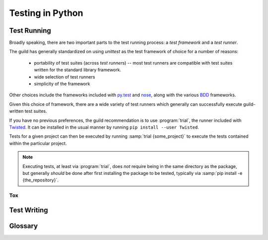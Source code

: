 =================
Testing in Python
=================

.. _testing-environment:

Test Running
============

Broadly speaking, there are two important parts to the test running
process: a `test framework` and a `test runner`.

The guild has generally standardized on using `unittest` as the test framework
of choice for a number of reasons:

    * portability of test suites (across `test runner`\ s) -- most test
      runners are compatible with test suites written for the standard
      library framework.

    * wide selection of test runners

    * simplicity of the framework

Other choices include the frameworks included with
`py.test <http://pytest.org/latest/>`_ and `nose
<https://nose.readthedocs.org/en/latest/>`_, along with the various
`BDD <https://en.wikipedia.org/wiki/Behavior-driven_development>`_
frameworks.

Given this choice of framework, there are a wide variety of test runners which
generally can successfully execute guild-written test suites.

If you have no previous preferences, the guild recommendation is to use
:program:`trial`, the runner included with `Twisted
<https://twistedmatrix.com/>`_. It can be installed in the usual manner by
running ``pip install --user Twisted``.

Tests for a given project can then be executed by running :samp:`trial
{some_project}` to execute the tests contained within the particular
project.

.. note::

    Executing tests, at least via :program:`trial`, does *not* require
    being in the same directory as the package, but generally *should*
    be done after first installing the package to be tested, typically
    via :samp:`pip install -e {the_repository}`.

.. seealso::

    `packaging`
        Guidelines for how to structure the package layout of a project.

    `green <https://pypi.python.org/pypi/green>`_
        An alternative test runner similar to :program:`trial`.

    `py.test <http://pytest.org/latest/>`_
        A test runner somewhat different from :program:`trial`, which
        includes (is built around) an alternate test framework but which
        can run `unittest` test suites as well.

Tox
---


Test Writing
============

.. seealso::

    `How to Write Docstrings for Tests
    <https://jml.io/pages/test-docstrings.html>`_

Glossary
========

.. glossary::
    Test Framework
        A Python library that exposes mechanisms for writing test cases.

        Beyond defining the API for writing an executable test, test
        frameworks offer features related to executing common setup and
        tear down for test cases along with other execution-specific
        functionality.

    Test Runner
        An executable whose job it is to :term:`discover <test
        discovery>`, :term:`assemble <test assembly>`, and execute a
        suite of Python tests.

        Runners support a variety of features related to the discovery
        and execution process. Some come with their own test framework,
        and some simply execute tests using the :mod:`unittest` standard
        library module.

    Test Assembly
       The process of assembling a `unittest.TestSuite` out of a
       collection of discovered tests, in order to execute them all at
       once.

       This process is a function generally performed by a
       `test runner`, obsoleting the need to manually create
       `unittest.TestSuite` instances in *most* cases.

        .. note::

            Not a widely used term, but no particularly standard term
            exists.

    Test Discovery
        The process of locating executable tests "within" a given Python
        object.

        There are slight differences in implementation between different
        `test runner`\ s, but generally for tests written using the
        `unittest` `test framework`, the discovery implementation will
        find tests in:

            * `modules` whose name begins with :file:`test_{something}`

                * within which, it will look for subclasses of
                  `unittest.TestCase`

                    * and execute any method whose name begins with
                      :samp:`test_{it_does_something}`
